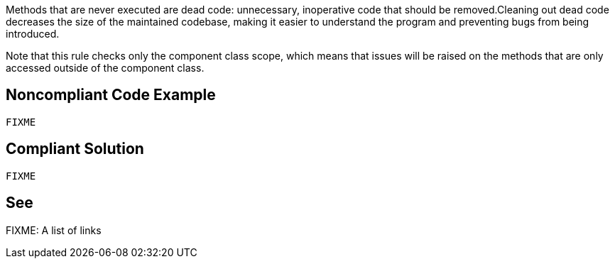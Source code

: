 Methods that are never executed are dead code: unnecessary, inoperative code that should be removed.Cleaning out dead code decreases the size of the maintained codebase, making it easier to understand the program and preventing bugs from being introduced.

Note that this rule checks only the component class scope, which means that issues will be raised on the methods that are only accessed outside of the component class.

== Noncompliant Code Example

[source,javascript]
----
FIXME
----

== Compliant Solution

[source,javascript]
----
FIXME
----

== See

FIXME: A list of links